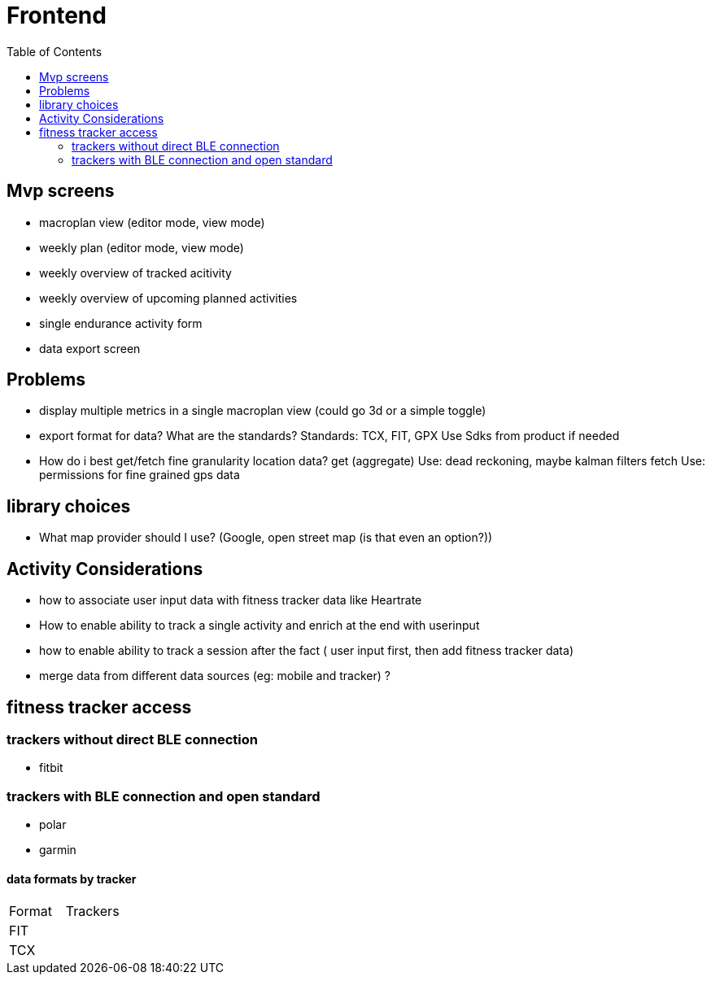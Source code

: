 :toc: auto

# Frontend

## Mvp screens
- macroplan view (editor mode, view mode)
- weekly plan (editor mode, view mode)
- weekly overview of tracked acitivity
- weekly overview of upcoming planned activities
- single endurance activity form
- data export screen

## Problems
- display multiple metrics in a single macroplan view (could go 3d or a simple toggle)

- export format for data? What are the standards?
       Standards: TCX, FIT, GPX
       Use Sdks from product if needed



- How do i best get/fetch fine granularity location data?
get (aggregate) Use: dead reckoning, maybe kalman filters 
fetch Use: permissions for fine grained gps data


## library choices
- What map provider should I use? (Google, open street map (is that even an option?))

## Activity Considerations
- how to associate user input data with fitness tracker data like Heartrate
- How to enable ability to track a single activity and enrich at the end with userinput
- how to enable ability to track a session after the fact ( user input first, then add fitness tracker data)
- merge data from different data sources (eg: mobile and tracker) ?


## fitness tracker access

### trackers without direct BLE connection
- fitbit


### trackers with BLE connection and open standard
- polar
- garmin

#### data formats by tracker
[cols="1,1"]
|===
|Format
|Trackers 

|FIT
|

|TCX
|

|=== 
